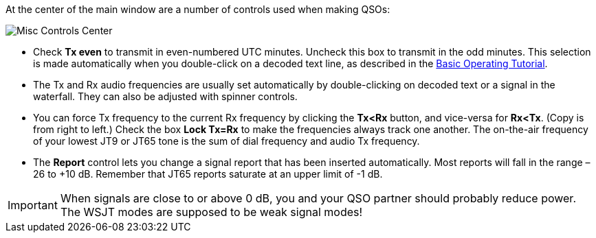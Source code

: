 // Status=review

At the center of the main window are a number of controls used when
making QSOs:

//.Misc Controls Center
image::images/misc-controls-center.png[align="center",alt="Misc Controls Center"]

* Check *Tx even* to transmit in even-numbered UTC minutes.  Uncheck
this box to transmit in the odd minutes.  This selection is made
automatically when you double-click on a decoded text line, as
described in the <<TUTORIAL,Basic Operating Tutorial>>.

* The Tx and Rx audio frequencies are usually set automatically by
double-clicking on decoded text or a signal in the waterfall.  They 
can also be adjusted with spinner controls. 

* You can force Tx frequency to the current Rx frequency by clicking
the *Tx<Rx* button, and vice-versa for *Rx<Tx*.  (Copy is from right
to left.)  Check the box *Lock Tx=Rx* to make the frequencies always
track one another.  The on-the-air frequency of your lowest JT9 or
JT65 tone is the sum of dial frequency and audio Tx frequency.

* The *Report* control lets you change a signal report that has been
inserted automatically. Most reports will fall in the range –26 to +10
dB.  Remember that JT65 reports saturate at an upper limit of -1
dB.

IMPORTANT: When signals are close to or above 0 dB, you and your QSO
partner should probably reduce power.  The WSJT modes are supposed to
be weak signal modes!

